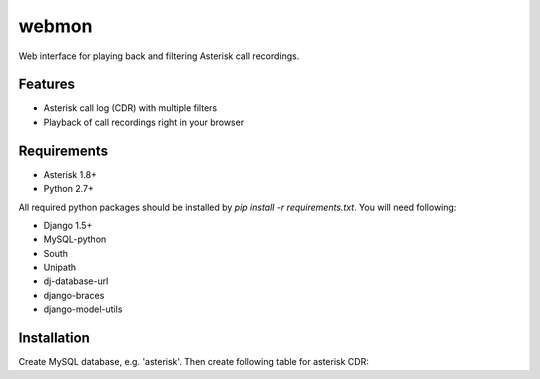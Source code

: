 ======
webmon
======

Web interface for playing back and filtering Asterisk call recordings.

Features
========

* Asterisk call log (CDR) with multiple filters
* Playback of call recordings right in your browser

Requirements
=============

* Asterisk 1.8+
* Python 2.7+

All required python packages should be installed by `pip install -r requirements.txt`. You will need following:

* Django 1.5+
* MySQL-python
* South
* Unipath
* dj-database-url
* django-braces
* django-model-utils


Installation
============

Create MySQL database, e.g. 'asterisk'. Then create following table for asterisk CDR:

.. code-block:: sql
    CREATE TABLE `cdr` (
        `_id` int(10) unsigned NOT NULL AUTO_INCREMENT,
        `clid` varchar(80) NOT NULL DEFAULT '',
        `src` varchar(30) NOT NULL DEFAULT '',
        `dst` varchar(30) NOT NULL DEFAULT '',
        `dcontext` varchar(50) NOT NULL DEFAULT '',
        `channel` varchar(60) NOT NULL DEFAULT '',
        `dstchannel` varchar(60) NOT NULL DEFAULT '',
        `lastapp` varchar(30) NOT NULL DEFAULT '',
        `lastdata` varchar(80) NOT NULL DEFAULT '',
        `start` timestamp NOT NULL DEFAULT CURRENT_TIMESTAMP,
        `answer` timestamp NULL DEFAULT NULL,
        `end` timestamp NULL DEFAULT NULL,
        `duration` double unsigned NOT NULL DEFAULT '0',
        `billsec` double unsigned NOT NULL DEFAULT '0',
        `disposition` int(3) unsigned NOT NULL DEFAULT '0',
        `amaflags` int(3) unsigned NOT NULL DEFAULT '0',
        `accountcode` varchar(25) NOT NULL DEFAULT '',
        `uniqueid` varchar(32) NOT NULL,
        PRIMARY KEY (`_id`),
        KEY `start` (`start`),
    ) ENGINE=MyISAM CHARSET=utf8
